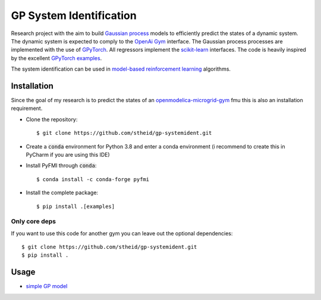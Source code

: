 ==========================
GP System Identification
==========================

.. image:: https://img.shields.io/github/license/upb-lea/openmodelica-microgrid-gym
     :target: LICENSE

Research project with the aim to build `Gaussian process`_ models to efficiently predict the states of a dynamic system.
The dynamic system is expected to comply to the `OpenAi Gym`_ interface.
The Gaussian process processes are implemented with the use of GPyTorch_.
All regressors implement the `scikit-learn`_ interfaces.
The code is heavily inspired by the excellent `GPyTorch examples`_.

The system identification can be used in `model-based reinforcement learning`_ algorithms.

.. _`OpenAI Gym`: https://gym.openai.com/
.. _`Gaussian Process`: https://www.youtube.com/watch?v=92-98SYOdlY
.. _`GPyTorch`: https://github.com/cornellius-gp/gpytorch
.. _`GPyTorch examples`: https://gpytorch.readthedocs.io/en/latest/examples/00_Basic_Usage/index.html
.. _`scikit-learn`: https://scikit-learn.org/
.. _`model-based reinforcement learning`: https://www.youtube.com/watch?v=ItMutbeOHtc
.. _`openmodelica-microgrid-gym`: https://github.com/upb-lea/openmodelica-microgrid-gym


Installation
------------

Since the goal of my research is to predict the states of an `openmodelica-microgrid-gym`_ fmu this is also an
installation requirement.

* Clone the repository::

  $ git clone https://github.com/stheid/gp-systemident.git

* Create a :code:`conda` environment for Python 3.8 and enter a conda environment (i recommend to create this in PyCharm if you are using this IDE)
* Install PyFMI through :code:`conda`::

  $ conda install -c conda-forge pyfmi

* Install the complete package::

  $ pip install .[examples]


Only core deps
``````````````

If you want to use this code for another gym you can leave out the optional dependencies::

$ git clone https://github.com/stheid/gp-systemident.git
$ pip install .

Usage
-----

* `simple GP model`_

.. _`simple GP model`: examples/simpleGP.py